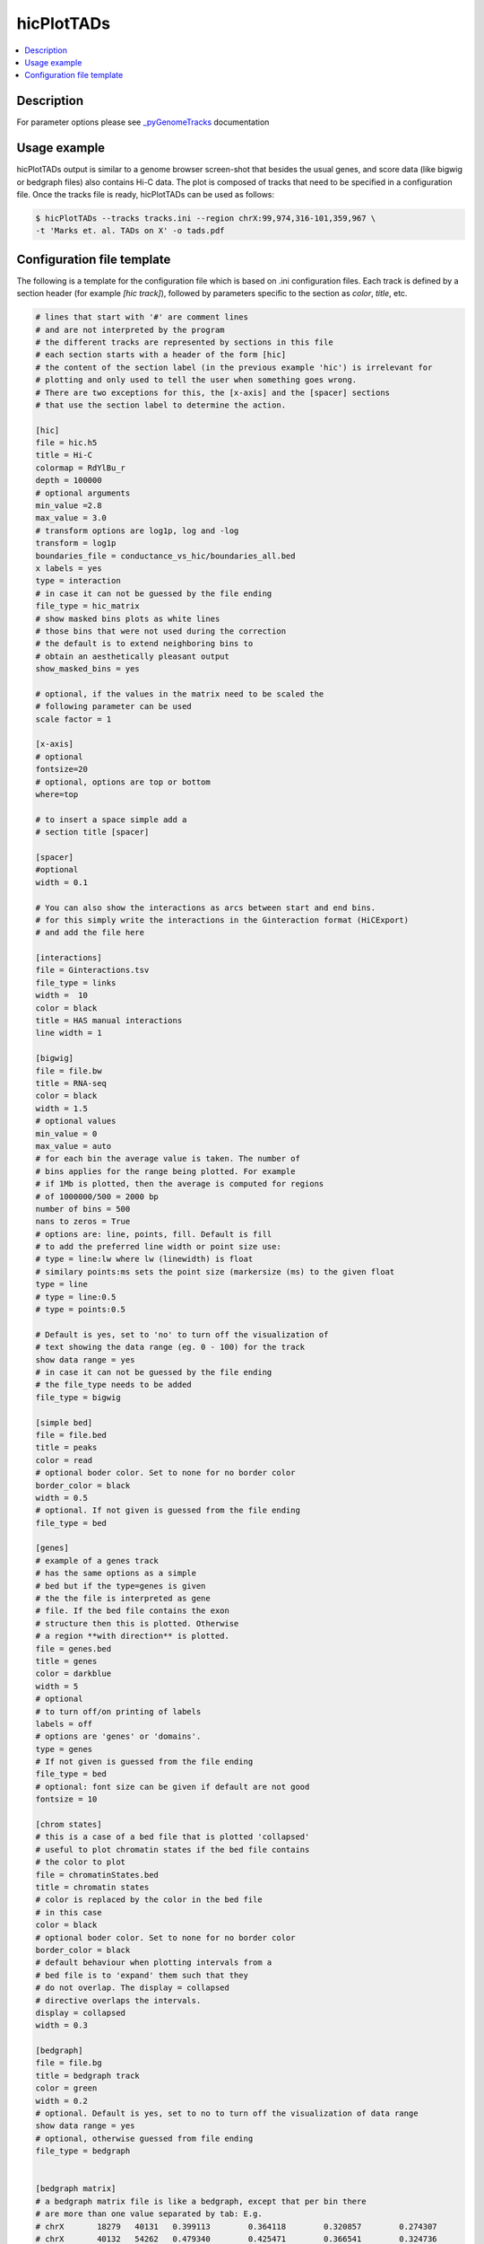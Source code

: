 .. _hicPlotTADs:

hicPlotTADs
===========

.. contents:: 
    :local:

Description
^^^^^^^^^^^

For parameter options please see `_pyGenomeTracks <https://github.com/deeptools/pyGenomeTracks>`_ documentation


Usage example
^^^^^^^^^^^^^

hicPlotTADs output is similar to a genome browser screen-shot that besides the usual genes,
and score data (like bigwig or bedgraph files) also contains Hi-C data. The plot is composed of
tracks that need to be specified in a configuration file. Once the tracks file is ready,
hicPlotTADs can be used as follows:

.. code-block:: bash

   $ hicPlotTADs --tracks tracks.ini --region chrX:99,974,316-101,359,967 \
   -t 'Marks et. al. TADs on X' -o tads.pdf

.. image:: ../../images/marks_et-al_TADs.png

Configuration file template
^^^^^^^^^^^^^^^^^^^^^^^^^^^

The following is a template for the configuration file which is based on .ini configuration files. Each
track is defined by a section header (for example `[hic track]`), followed by parameters specific to the
section as `color`, `title`, etc.


.. code-block:: INI

   # lines that start with '#' are comment lines
   # and are not interpreted by the program
   # the different tracks are represented by sections in this file
   # each section starts with a header of the form [hic]
   # the content of the section label (in the previous example 'hic') is irrelevant for
   # plotting and only used to tell the user when something goes wrong.
   # There are two exceptions for this, the [x-axis] and the [spacer] sections
   # that use the section label to determine the action.

   [hic]
   file = hic.h5
   title = Hi-C
   colormap = RdYlBu_r
   depth = 100000
   # optional arguments
   min_value =2.8
   max_value = 3.0
   # transform options are log1p, log and -log
   transform = log1p
   boundaries_file = conductance_vs_hic/boundaries_all.bed
   x labels = yes
   type = interaction
   # in case it can not be guessed by the file ending
   file_type = hic_matrix
   # show masked bins plots as white lines
   # those bins that were not used during the correction
   # the default is to extend neighboring bins to
   # obtain an aesthetically pleasant output
   show_masked_bins = yes

   # optional, if the values in the matrix need to be scaled the
   # following parameter can be used
   scale factor = 1

   [x-axis]
   # optional
   fontsize=20
   # optional, options are top or bottom
   where=top

   # to insert a space simple add a
   # section title [spacer]

   [spacer]
   #optional
   width = 0.1

   # You can also show the interactions as arcs between start and end bins.
   # for this simply write the interactions in the Ginteraction format (HiCExport)
   # and add the file here

   [interactions]
   file = Ginteractions.tsv
   file_type = links
   width =  10
   color = black
   title = HAS manual interactions
   line width = 1

   [bigwig]
   file = file.bw
   title = RNA-seq
   color = black
   width = 1.5
   # optional values
   min_value = 0
   max_value = auto
   # for each bin the average value is taken. The number of
   # bins applies for the range being plotted. For example
   # if 1Mb is plotted, then the average is computed for regions
   # of 1000000/500 = 2000 bp
   number of bins = 500
   nans to zeros = True
   # options are: line, points, fill. Default is fill
   # to add the preferred line width or point size use:
   # type = line:lw where lw (linewidth) is float
   # similary points:ms sets the point size (markersize (ms) to the given float
   type = line
   # type = line:0.5
   # type = points:0.5

   # Default is yes, set to 'no' to turn off the visualization of
   # text showing the data range (eg. 0 - 100) for the track
   show data range = yes
   # in case it can not be guessed by the file ending
   # the file_type needs to be added
   file_type = bigwig

   [simple bed]
   file = file.bed
   title = peaks
   color = read
   # optional boder color. Set to none for no border color
   border_color = black
   width = 0.5
   # optional. If not given is guessed from the file ending
   file_type = bed

   [genes]
   # example of a genes track
   # has the same options as a simple
   # bed but if the type=genes is given
   # the the file is interpreted as gene
   # file. If the bed file contains the exon
   # structure then this is plotted. Otherwise
   # a region **with direction** is plotted.
   file = genes.bed
   title = genes
   color = darkblue
   width = 5
   # optional
   # to turn off/on printing of labels
   labels = off
   # options are 'genes' or 'domains'.
   type = genes
   # If not given is guessed from the file ending
   file_type = bed
   # optional: font size can be given if default are not good
   fontsize = 10

   [chrom states]
   # this is a case of a bed file that is plotted 'collapsed'
   # useful to plot chromatin states if the bed file contains
   # the color to plot
   file = chromatinStates.bed
   title = chromatin states
   # color is replaced by the color in the bed file
   # in this case
   color = black
   # optional boder color. Set to none for no border color
   border_color = black
   # default behaviour when plotting intervals from a
   # bed file is to 'expand' them such that they
   # do not overlap. The display = collapsed
   # directive overlaps the intervals.
   display = collapsed
   width = 0.3

   [bedgraph]
   file = file.bg
   title = bedgraph track
   color = green
   width = 0.2
   # optional. Default is yes, set to no to turn off the visualization of data range
   show data range = yes
   # optional, otherwise guessed from file ending
   file_type = bedgraph


   [bedgraph matrix]
   # a bedgraph matrix file is like a bedgraph, except that per bin there
   # are more than one value separated by tab: E.g.
   # chrX	18279	40131	0.399113	0.364118	0.320857	0.274307
   # chrX	40132	54262	0.479340	0.425471	0.366541	0.324736
   # bedgraph matrices are produced by hicFindTADs
   file = spectra_conductance.bm
   title = conductance spectra
   width = 1.5
   orientation = inverted
   min_value = 0.10
   max_value = 0.70
   # if type is set as lines, then the TAD score lines are drawn instead
   # of the matrix
   # set to lines if a heatmap representing the matrix
   # is not wanted
   type = lines
   file_type = bedgraph_matrix

   [vlines]
   # vertical dotted lines from the top to the bottom of the figure
   # can be drawn. For this a bed file is required
   # but only the first two columns (chromosome name and start
   # are used.
   # vlines can also be given at the command line as a list
   # of genomic positions. However, sometimes to give a file
   # is more convenient in case many lines want to be plotted.
   file = regions.bed
   type = vlines
